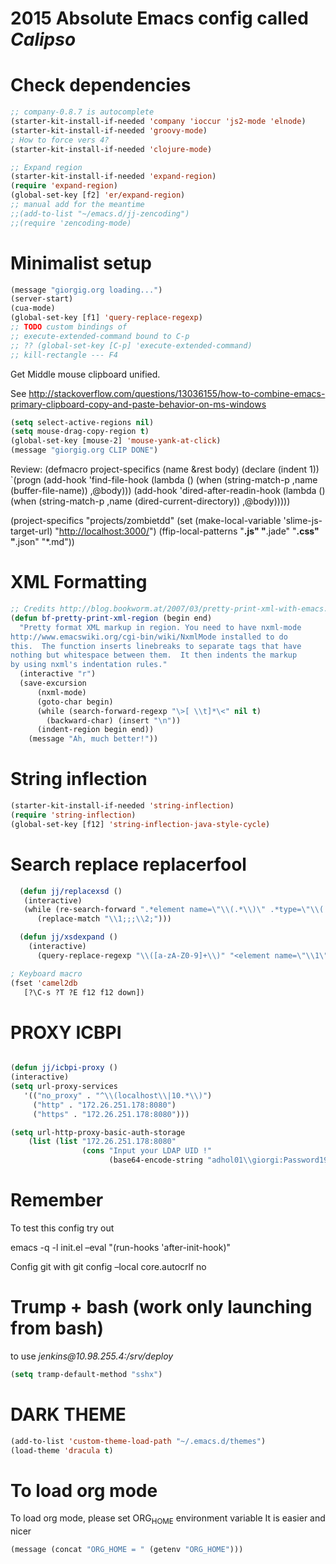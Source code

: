 * 2015 Absolute Emacs config called /Calipso/

* Check dependencies
#+begin_src emacs-lisp
  ;; company-0.8.7 is autocomplete
  (starter-kit-install-if-needed 'company 'ioccur 'js2-mode 'elnode)
  (starter-kit-install-if-needed 'groovy-mode)
  ; How to force vers 4?
  (starter-kit-install-if-needed 'clojure-mode) 

  ;; Expand region
  (starter-kit-install-if-needed 'expand-region)
  (require 'expand-region)
  (global-set-key [f2] 'er/expand-region)
  ;; manual add for the meantime
  ;;(add-to-list "~/emacs.d/jj-zencoding")
  ;;(require 'zencoding-mode)      
#+end_src

* Minimalist setup  
#+name: jj-config
#+begin_src emacs-lisp
(message "giorgig.org loading...")
(server-start)
(cua-mode)
(global-set-key [f1] 'query-replace-regexp)
;; TODO custom bindings of
;; execute-extended-command bound to C-p
;; ?? (global-set-key [C-p] 'execute-extended-command)
;; kill-rectangle --- F4

#+end_src

Get Middle mouse clipboard unified. 

See http://stackoverflow.com/questions/13036155/how-to-combine-emacs-primary-clipboard-copy-and-paste-behavior-on-ms-windows
#+name: mouse-jj-2016
#+BEGIN_SRC emacs-lisp
(setq select-active-regions nil)
(setq mouse-drag-copy-region t)
(global-set-key [mouse-2] 'mouse-yank-at-click)
(message "giorgig.org CLIP DONE")
#+END_SRC


Review:
(defmacro project-specifics (name &rest body)
  (declare (indent 1))
  `(progn
     (add-hook 'find-file-hook
               (lambda ()
                 (when (string-match-p ,name (buffer-file-name))
                   ,@body)))
     (add-hook 'dired-after-readin-hook
               (lambda ()
                 (when (string-match-p ,name (dired-current-directory))
                   ,@body)))))

(project-specifics "projects/zombietdd"
  (set (make-local-variable 'slime-js-target-url) "http://localhost:3000/")
  (ffip-local-patterns "*.js" "*.jade" "*.css" "*.json" "*.md"))






* XML Formatting
#+name: jj-xml-util
#+begin_src emacs-lisp
;; Credits http://blog.bookworm.at/2007/03/pretty-print-xml-with-emacs.html
(defun bf-pretty-print-xml-region (begin end)
  "Pretty format XML markup in region. You need to have nxml-mode
http://www.emacswiki.org/cgi-bin/wiki/NxmlMode installed to do
this.  The function inserts linebreaks to separate tags that have
nothing but whitespace between them.  It then indents the markup
by using nxml's indentation rules."
  (interactive "r")
  (save-excursion
      (nxml-mode)
      (goto-char begin)
      (while (search-forward-regexp "\>[ \\t]*\<" nil t) 
        (backward-char) (insert "\n"))
      (indent-region begin end))
    (message "Ah, much better!"))
  
#+end_src

* String inflection
#+name: jj-camelboys
#+begin_src emacs-lisp
(starter-kit-install-if-needed 'string-inflection)
(require 'string-inflection)
(global-set-key [f12] 'string-inflection-java-style-cycle)
#+end_src

* Search replace replacerfool
#+name: jj-replacerfool
#+BEGIN_SRC emacs-lisp
  (defun jj/replacexsd ()
   (interactive)
   (while (re-search-forward ".*element name=\"\\(.*\\)\" .*type=\"\\(.*\\)\" .*" nil t)
      (replace-match "\\1;;;\\2;")))

  (defun jj/xsdexpand ()
    (interactive)
      (query-replace-regexp "\\([a-zA-Z0-9]+\\)" "<element name=\"\\1\" type=\"string\" minOccurs=\"0\"/>"))

; Keyboard macro
(fset 'camel2db
   [?\C-s ?T ?E f12 f12 down])

#+END_SRC
* PROXY ICBPI

#+BEGIN_SRC emacs-lisp

(defun jj/icbpi-proxy ()
(interactive)
(setq url-proxy-services
   '(("no_proxy" . "^\\(localhost\\|10.*\\)")
     ("http" . "172.26.251.178:8080")
     ("https" . "172.26.251.178:8080")))

(setq url-http-proxy-basic-auth-storage
    (list (list "172.26.251.178:8080"
                (cons "Input your LDAP UID !"
                      (base64-encode-string "adhol01\\giorgi:Password1974"))))))
#+END_SRC

* Remember
To test this config try out

emacs  -q -l  init.el   --eval "(run-hooks 'after-init-hook)"

Config git with
git config --local core.autocrlf no




* Trump + bash (work only launching from bash)

to use /jenkins@10.98.255.4:/srv/deploy/
#+begin_src emacs-lisp
(setq tramp-default-method "sshx")
#+end_src

* DARK THEME
#+BEGIN_SRC emacs-lisp
(add-to-list 'custom-theme-load-path "~/.emacs.d/themes")
(load-theme 'dracula t)
#+END_SRC

* To load org mode
To load org mode, please set ORG_HOME environment variable
It is easier and nicer
#+BEGIN_SRC emacs-lisp
(message (concat "ORG_HOME = " (getenv "ORG_HOME")))
#+END_SRC

#+RESULTS:
: ORG_HOME = C:\Users\giorgig\.emacs.d\org-mode-jj
